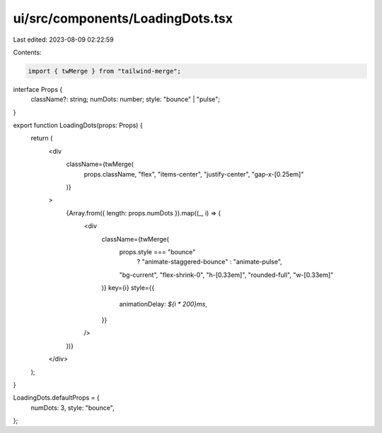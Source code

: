 ui/src/components/LoadingDots.tsx
=================================

Last edited: 2023-08-09 02:22:59

Contents:

.. code-block:: tsx

    import { twMerge } from "tailwind-merge";

interface Props {
  className?: string;
  numDots: number;
  style: "bounce" | "pulse";
}

export function LoadingDots(props: Props) {
  return (
    <div
      className={twMerge(
        props.className,
        "flex",
        "items-center",
        "justify-center",
        "gap-x-[0.25em]"
      )}
    >
      {Array.from({ length: props.numDots }).map((_, i) => (
        <div
          className={twMerge(
            props.style === "bounce"
              ? "animate-staggered-bounce"
              : "animate-pulse",
            "bg-current",
            "flex-shrink-0",
            "h-[0.33em]",
            "rounded-full",
            "w-[0.33em]"
          )}
          key={i}
          style={{
            animationDelay: `${i * 200}ms`,
          }}
        />
      ))}
    </div>
  );
}

LoadingDots.defaultProps = {
  numDots: 3,
  style: "bounce",
};


